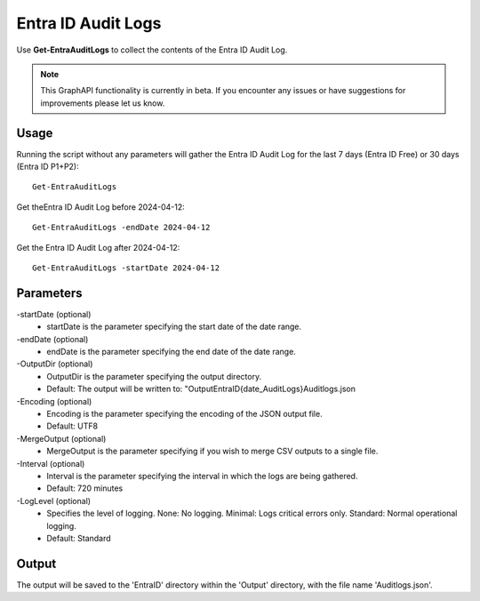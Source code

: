 Entra ID Audit Logs
=======
Use **Get-EntraAuditLogs** to collect the contents of the Entra ID Audit Log.

.. note::

    This GraphAPI functionality is currently in beta. If you encounter any issues or have suggestions for improvements please let us know.

Usage
""""""""""""""""""""""""""
Running the script without any parameters will gather the Entra ID Audit Log for the last 7 days (Entra ID Free) or 30 days (Entra ID P1+P2):
::

   Get-EntraAuditLogs

Get theEntra ID Audit Log before 2024-04-12:
::

   Get-EntraAuditLogs -endDate 2024-04-12

Get the Entra ID Audit Log after 2024-04-12:
::

   Get-EntraAuditLogs -startDate 2024-04-12

Parameters
""""""""""""""""""""""""""
-startDate (optional)
    - startDate is the parameter specifying the start date of the date range.

-endDate (optional)
    - endDate is the parameter specifying the end date of the date range.

-OutputDir (optional)
    - OutputDir is the parameter specifying the output directory.
    - Default: The output will be written to: "Output\EntraID\{date_AuditLogs}\Auditlogs.json

-Encoding (optional)
    - Encoding is the parameter specifying the encoding of the JSON output file.
    - Default: UTF8

-MergeOutput (optional)
    - MergeOutput is the parameter specifying if you wish to merge CSV outputs to a single file.

-Interval (optional)
    - Interval is the parameter specifying the interval in which the logs are being gathered.
    - Default: 720 minutes

-LogLevel (optional)
    - Specifies the level of logging. None: No logging. Minimal: Logs critical errors only. Standard: Normal operational logging.
    - Default: Standard

Output
""""""""""""""""""""""""""
The output will be saved to the 'EntraID' directory within the 'Output' directory, with the file name 'Auditlogs.json'. 